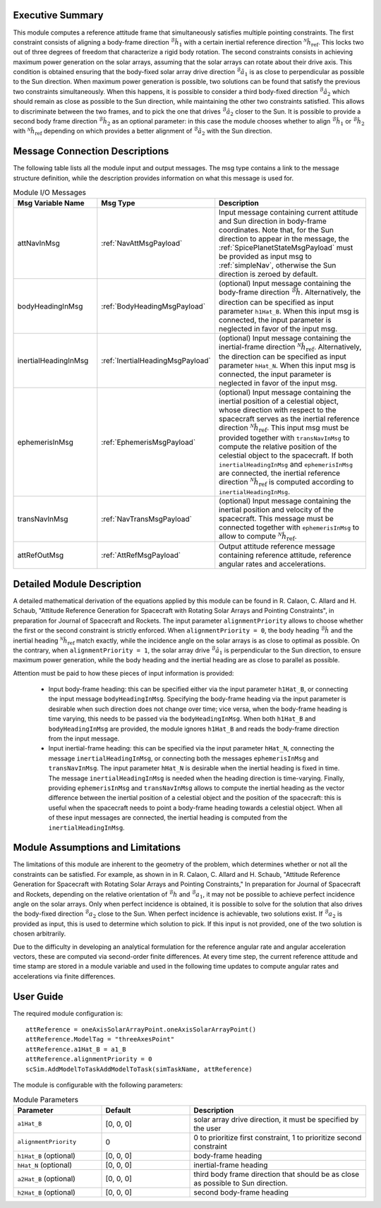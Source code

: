 Executive Summary
-----------------
This module computes a reference attitude frame that simultaneously satisfies multiple pointing constraints. The first constraint consists of aligning a body-frame direction :math:`{}^\mathcal{B}\hat{h}_1` with a certain inertial reference direction :math:`{}^\mathcal{N}\hat{h}_\text{ref}`. This locks two out of three degrees of freedom that characterize a rigid body rotation. The second constraints consists in achieving maximum power generation on the solar arrays, assuming that the solar arrays can rotate about their drive axis. This condition is obtained ensuring that the body-fixed solar array drive direction :math:`{}^\mathcal{B}\hat{a}_1` is as close to perpendicular as possible to the Sun direction. When maximum power generation is possible, two solutions can be found that satisfy the previous two constraints simultaneously. When this happens, it is possible to consider a third body-fixed direction :math:`{}^\mathcal{B}\hat{a}_2` which should remain as close as possible to the Sun direction, while maintaining the other two constraints satisfied. This allows to discriminate between the two frames, and to pick the one that drives :math:`{}^\mathcal{B}\hat{a}_2` closer to the Sun. It is possible to provide a second body frame direction :math:`{}^\mathcal{B}\hat{h}_2` as an optional parameter: in this case the module chooses whether to align :math:`{}^\mathcal{B}\hat{h}_1` or :math:`{}^\mathcal{B}\hat{h}_2` with :math:`{}^\mathcal{N}\hat{h}_\text{ref}` depending on which provides a better alignment of :math:`{}^\mathcal{B}\hat{a}_2` with the Sun direction.

Message Connection Descriptions
-------------------------------
The following table lists all the module input and output messages. The msg type contains a link to the message structure definition, while the description
provides information on what this message is used for.

.. list-table:: Module I/O Messages
    :widths: 25 25 50
    :header-rows: 1

    * - Msg Variable Name
      - Msg Type
      - Description
    * - attNavInMsg
      - :ref:`NavAttMsgPayload`
      - Input message containing current attitude and Sun direction in body-frame coordinates. Note that, for the Sun direction to appear in the message, the :ref:`SpicePlanetStateMsgPayload` must be provided as input msg to :ref:`simpleNav`, otherwise the Sun direction is zeroed by default.
    * - bodyHeadingInMsg
      - :ref:`BodyHeadingMsgPayload`
      - (optional) Input message containing the body-frame direction :math:`{}^\mathcal{B}\hat{h}`. Alternatively, the direction can be specified as input parameter ``h1Hat_B``. When this input msg is connected, the input parameter is neglected in favor of the input msg.
    * - inertialHeadingInMsg
      - :ref:`InertialHeadingMsgPayload`
      - (optional) Input message containing the inertial-frame direction :math:`{}^\mathcal{N}\hat{h}_\text{ref}`. Alternatively, the direction can be specified as input parameter ``hHat_N``. When this input msg is connected, the input parameter is neglected in favor of the input msg.
    * - ephemerisInMsg
      - :ref:`EphemerisMsgPayload`
      - (optional) Input message containing the inertial position of a celestial object, whose direction with respect to the spacecraft serves as the inertial reference direction :math:`{}^\mathcal{N}\hat{h}_\text{ref}`. This input msg must be provided together with ``transNavInMsg`` to compute the relative position of the celestial object to the spacecraft. If both ``inertialHeadingInMsg`` and ``ephemerisInMsg`` are connected, the inertial reference direction :math:`{}^\mathcal{N}\hat{h}_\text{ref}` is computed according to ``inertialHeadingInMsg``.
    * - transNavInMsg
      - :ref:`NavTransMsgPayload`
      - (optional) Input message containing the inertial position and velocity of the spacecraft. This message must be connected together with ``ephemerisInMsg`` to allow to compute :math:`{}^\mathcal{N}\hat{h}_\text{ref}`.
    * - attRefOutMsg
      - :ref:`AttRefMsgPayload`
      - Output attitude reference message containing reference attitude, reference angular rates and accelerations.


Detailed Module Description
---------------------------
A detailed mathematical derivation of the equations applied by this module can be found in R. Calaon, C. Allard and H. Schaub, "Attitude Reference Generation for Spacecraft with Rotating Solar Arrays and Pointing Constraints", in preparation for Journal of Spacecraft and Rockets.
The input parameter ``alignmentPriority`` allows to choose whether the first or the second constraint is strictly enforced. When ``alignmentPriority = 0``, the body heading :math:`{}^\mathcal{B}\hat{h}` and the inertial heading :math:`{}^\mathcal{N}\hat{h}_\text{ref}` match exactly, while the incidence angle on the solar arrays is as close to optimal as possible. On the contrary, when ``alignmentPriority = 1``, the solar array drive :math:`{}^\mathcal{B}\hat{a}_1` is perpendicular to the Sun direction, to ensure maximum power generation, while the body heading and the inertial heading are as close to parallel as possible.

Attention must be paid to how these pieces of input information is provided:

  - Input body-frame heading: this can be specified either via the input parameter ``h1Hat_B``, or connecting the input message ``bodyHeadingInMsg``. Specifying the body-frame heading via the input parameter is desirable when such direction does not change over time; vice versa, when the body-frame heading is time varying, this needs to be passed via the ``bodyHeadingInMsg``. When both ``h1Hat_B`` and ``bodyHeadingInMsg`` are provided, the module ignores ``h1Hat_B`` and reads the body-frame direction from the input message.
  - Input inertial-frame heading: this can be specified via the input parameter ``hHat_N``, connecting the message ``inertialHeadingInMsg``, or connecting both the messages ``ephemerisInMsg`` and ``transNavInMsg``. The input parameter ``hHat_N`` is desirable when the inertial heading is fixed in time. The message ``inertialHeadingInMsg`` is needed when the heading direction is time-varying. Finally, providing ``ephemerisInMsg`` and ``transNavInMsg`` allows to compute the inertial heading as the vector difference between the inertial position of a celestial object and the position of the spacecraft: this is useful when the spacecraft needs to point a body-frame heading towards a celestial object. When all of these input messages are connected, the inertial heading is computed from the ``inertialHeadingInMsg``.

Module Assumptions and Limitations
----------------------------------
The limitations of this module are inherent to the geometry of the problem, which determines whether or not all the constraints can be satisfied. For example, as shown in  in R. Calaon, C. Allard and H. Schaub, "Attitude Reference Generation for Spacecraft with Rotating Solar Arrays and Pointing Constraints," In preparation for Journal of Spacecraft and Rockets, depending on the relative orientation of :math:`{}^\mathcal{B}h` and :math:`{}^\mathcal{B}a_1`, it may not be possible to  achieve perfect incidence angle on the solar arrays. Only when perfect incidence is obtained, it is possible to solve for the solution that also drives the body-fixed direction :math:`{}^\mathcal{B}a_2` close to the Sun. When perfect incidence is achievable, two solutions exist. If :math:`{}^\mathcal{B}a_2` is provided as input, this is used to determine which solution to pick. If this input is not provided, one of the two solution is chosen arbitrarily.

Due to the difficulty in developing an analytical formulation for the reference angular rate and angular acceleration vectors, these are computed via second-order finite differences. At every time step, the current reference attitude and time stamp are stored in a module variable and used in the following time updates to compute angular rates and accelerations via finite differences.


User Guide
----------
The required module configuration is::

    attReference = oneAxisSolarArrayPoint.oneAxisSolarArrayPoint()
    attReference.ModelTag = "threeAxesPoint"
    attReference.a1Hat_B = a1_B
    attReference.alignmentPriority = 0
    scSim.AddModelToTaskAddModelToTask(simTaskName, attReference)
	
The module is configurable with the following parameters:

.. list-table:: Module Parameters
   :widths: 25 25 50
   :header-rows: 1

   * - Parameter
     - Default
     - Description
   * - ``a1Hat_B``
     - [0, 0, 0]
     - solar array drive direction, it must be specified by the user
   * - ``alignmentPriority``
     - 0
     - 0 to prioritize first constraint, 1 to prioritize second constraint
   * - ``h1Hat_B`` (optional)
     - [0, 0, 0]
     - body-frame heading
   * - ``hHat_N`` (optional)
     - [0, 0, 0]
     - inertial-frame heading
   * - ``a2Hat_B`` (optional)
     - [0, 0, 0]
     - third body frame direction that should be as close as possible to Sun direction.
   * - ``h2Hat_B`` (optional)
     - [0, 0, 0]
     - second body-frame heading